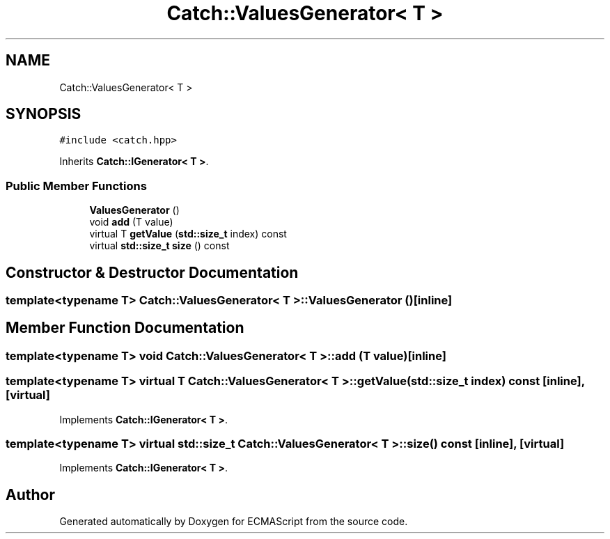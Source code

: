 .TH "Catch::ValuesGenerator< T >" 3 "Wed Jun 14 2017" "ECMAScript" \" -*- nroff -*-
.ad l
.nh
.SH NAME
Catch::ValuesGenerator< T >
.SH SYNOPSIS
.br
.PP
.PP
\fC#include <catch\&.hpp>\fP
.PP
Inherits \fBCatch::IGenerator< T >\fP\&.
.SS "Public Member Functions"

.in +1c
.ti -1c
.RI "\fBValuesGenerator\fP ()"
.br
.ti -1c
.RI "void \fBadd\fP (T value)"
.br
.ti -1c
.RI "virtual T \fBgetValue\fP (\fBstd::size_t\fP index) const"
.br
.ti -1c
.RI "virtual \fBstd::size_t\fP \fBsize\fP () const"
.br
.in -1c
.SH "Constructor & Destructor Documentation"
.PP 
.SS "template<typename T> \fBCatch::ValuesGenerator\fP< T >::\fBValuesGenerator\fP ()\fC [inline]\fP"

.SH "Member Function Documentation"
.PP 
.SS "template<typename T> void \fBCatch::ValuesGenerator\fP< T >::add (T value)\fC [inline]\fP"

.SS "template<typename T> virtual T \fBCatch::ValuesGenerator\fP< T >::getValue (\fBstd::size_t\fP index) const\fC [inline]\fP, \fC [virtual]\fP"

.PP
Implements \fBCatch::IGenerator< T >\fP\&.
.SS "template<typename T> virtual \fBstd::size_t\fP \fBCatch::ValuesGenerator\fP< T >::size () const\fC [inline]\fP, \fC [virtual]\fP"

.PP
Implements \fBCatch::IGenerator< T >\fP\&.

.SH "Author"
.PP 
Generated automatically by Doxygen for ECMAScript from the source code\&.
